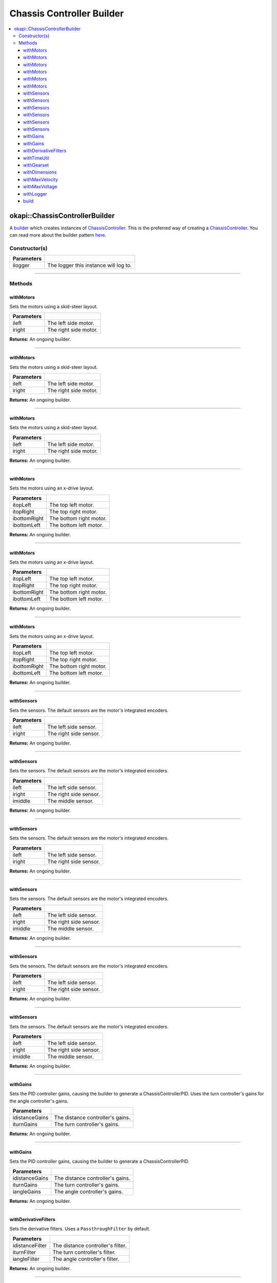 ==========================
Chassis Controller Builder
==========================

.. contents:: :local:

okapi::ChassisControllerBuilder
===============================

A `builder <https://sourcemaking.com/design_patterns/builder>`_ which creates instances
of `ChassisController <abstract-chassis-controller.html>`_.
This is the preferred way of creating a `ChassisController <abstract-chassis-controller.html>`_.
You can read more about the builder pattern
`here <https://sourcemaking.com/design_patterns/builder>`_.

Constructor(s)
--------------

.. tabs ::
   .. tab :: Prototype
      .. highlight:: cpp
      ::

        explicit ChassisControllerBuilder(
          const std::shared_ptr<Logger> &ilogger = std::make_shared<Logger>()
        )

================= ===================================================================
Parameters
================= ===================================================================
 ilogger           The logger this instance will log to.
================= ===================================================================

----

Methods
-------

withMotors
~~~~~~~~~~

Sets the motors using a skid-steer layout.

.. tabs ::
   .. tab :: Prototype
      .. highlight:: cpp
      ::

        ChassisControllerBuilder &withMotors(const Motor &ileft, const Motor &iright)

   .. tab :: Example
      .. highlight:: cpp
      ::

        // Motors on ports 1 and 2 (port 2 reversed)
        builder.withMotors(1, -2);

================= ===================================================================
Parameters
================= ===================================================================
 ileft             The left side motor.
 iright            The right side motor.
================= ===================================================================

**Returns:** An ongoing builder.

----

withMotors
~~~~~~~~~~

Sets the motors using a skid-steer layout.

.. tabs ::
   .. tab :: Prototype
      .. highlight:: cpp
      ::

        ChassisControllerBuilder &withMotors(const MotorGroup &ileft, const MotorGroup &iright)

   .. tab :: Example
      .. highlight:: cpp
      ::

        // Motor groups on ports 1 & 2 and 3 & 4 (group on 3 & 4 reversed)
        builder.withMotors({1, 2}, {-3, -4});

================= ===================================================================
Parameters
================= ===================================================================
 ileft             The left side motor.
 iright            The right side motor.
================= ===================================================================

**Returns:** An ongoing builder.

----

withMotors
~~~~~~~~~~

Sets the motors using a skid-steer layout.

.. tabs ::
   .. tab :: Prototype
      .. highlight:: cpp
      ::

        ChassisControllerBuilder &withMotors(
          const std::shared_ptr<AbstractMotor> &ileft,
          const std::shared_ptr<AbstractMotor> &iright
        )

================= ===================================================================
Parameters
================= ===================================================================
 ileft             The left side motor.
 iright            The right side motor.
================= ===================================================================

**Returns:** An ongoing builder.

----

withMotors
~~~~~~~~~~

Sets the motors using an x-drive layout.

.. tabs ::
   .. tab :: Prototype
      .. highlight:: cpp
      ::

        ChassisControllerBuilder &withMotors(
          const Motor &itopLeft,
          const Motor &itopRight,
          const Motor &ibottomRight,
          const Motor &ibottomLeft
        )

   .. tab :: Example
      .. highlight:: cpp
      ::

        // Motors on ports 1, 2, 3, and 4 (ports 2 and 3 reversed)
        builder.withMotors(1, -2, -3, 4);

================= ===================================================================
Parameters
================= ===================================================================
 itopLeft          The top left motor.
 itopRight         The top right motor.
 ibottomRight      The bottom right motor.
 ibottomLeft       The bottom left motor.
================= ===================================================================

**Returns:** An ongoing builder.

----

withMotors
~~~~~~~~~~

Sets the motors using an x-drive layout.

.. tabs ::
   .. tab :: Prototype
      .. highlight:: cpp
      ::

        ChassisControllerBuilder &withMotors(
          const MotorGroup &itopLeft,
          const MotorGroup &itopRight,
          const MotorGroup &ibottomRight,
          const MotorGroup &ibottomLeft
        )

   .. tab :: Example
      .. highlight:: cpp
      ::

        // Motor groups on ports 1 & 2, 3 & 4, 5 & 6, and 7 & 8
        // (groups on 3 & 4 and 5 & 6 reversed)
        builder.withMotors({1, 2}, {-3, -4}, {-5, -6}, {7, 8});

================= ===================================================================
Parameters
================= ===================================================================
 itopLeft          The top left motor.
 itopRight         The top right motor.
 ibottomRight      The bottom right motor.
 ibottomLeft       The bottom left motor.
================= ===================================================================

**Returns:** An ongoing builder.

----

withMotors
~~~~~~~~~~

Sets the motors using an x-drive layout.

.. tabs ::
   .. tab :: Prototype
      .. highlight:: cpp
      ::

        ChassisControllerBuilder &withMotors(
          const std::shared_ptr<AbstractMotor> &itopLeft,
          const std::shared_ptr<AbstractMotor> &itopRight,
          const std::shared_ptr<AbstractMotor> &ibottomRight,
          const std::shared_ptr<AbstractMotor> &ibottomLeft
        )

================= ===================================================================
Parameters
================= ===================================================================
 itopLeft          The top left motor.
 itopRight         The top right motor.
 ibottomRight      The bottom right motor.
 ibottomLeft       The bottom left motor.
================= ===================================================================

**Returns:** An ongoing builder.

----

withSensors
~~~~~~~~~~~

Sets the sensors. The default sensors are the motor's integrated encoders.

.. tabs ::
   .. tab :: Prototype
      .. highlight:: cpp
      ::

        ChassisControllerBuilder &withSensors(const ADIEncoder &ileft, const ADIEncoder &iright)

   .. tab :: Example
      .. highlight:: cpp
      ::

        // ADI Encoders on ADI ports A & B and C & D (encoder on C & D reversed)
        builder.withSensors(
          {'A', 'B'},
          {'C', 'D', true}
        )

================= ===================================================================
Parameters
================= ===================================================================
 ileft             The left side sensor.
 iright            The right side sensor.
================= ===================================================================

**Returns:** An ongoing builder.

----

withSensors
~~~~~~~~~~~

Sets the sensors. The default sensors are the motor's integrated encoders.

.. tabs ::
   .. tab :: Prototype
      .. highlight:: cpp
      ::

        ChassisControllerBuilder &withSensors(
          const ADIEncoder &ileft,
          const ADIEncoder &iright,
          const ADIEncoder &imiddle
        )

   .. tab :: Example
      .. highlight:: cpp
      ::

        // ADI Encoders on ADI ports A & B and C & D (encoder on C & D reversed)
        // and on E & F
        builder.withSensors(
          {'A', 'B'},
          {'C', 'D', true},
          {'E', 'F'}
        )

================= ===================================================================
Parameters
================= ===================================================================
 ileft             The left side sensor.
 iright            The right side sensor.
 imiddle           The middle sensor.
================= ===================================================================

**Returns:** An ongoing builder.

----

withSensors
~~~~~~~~~~~

Sets the sensors. The default sensors are the motor's integrated encoders.

.. tabs ::
   .. tab :: Prototype
      .. highlight:: cpp
      ::

        ChassisControllerBuilder &withSensors(
          const IntegratedEncoder &ileft,
          const IntegratedEncoder &iright
        )

   .. tab :: Example
      .. highlight:: cpp
      ::

        // Integrated encoders on ports 1 and 2 (port 2 reversed)
        builder.withSensors({1}, {-2})

================= ===================================================================
Parameters
================= ===================================================================
 ileft             The left side sensor.
 iright            The right side sensor.
================= ===================================================================

**Returns:** An ongoing builder.

----

withSensors
~~~~~~~~~~~

Sets the sensors. The default sensors are the motor's integrated encoders.

.. tabs ::
   .. tab :: Prototype
      .. highlight:: cpp
      ::

        ChassisControllerBuilder &withSensors(
          const IntegratedEncoder &ileft,
          const IntegratedEncoder &iright,
          const ADIEncoder &imiddle
        )

   .. tab :: Example
      .. highlight:: cpp
      ::

        // Integrated encoders on ports 1 and 2 (port 2 reversed)
        // and an ADI encoder on ADI ports A & B
        builder.withSensors({1}, {-2}, {'A', 'B'})

================= ===================================================================
Parameters
================= ===================================================================
 ileft             The left side sensor.
 iright            The right side sensor.
 imiddle           The middle sensor.
================= ===================================================================

**Returns:** An ongoing builder.

----

withSensors
~~~~~~~~~~~

Sets the sensors. The default sensors are the motor's integrated encoders.

.. tabs ::
   .. tab :: Prototype
      .. highlight:: cpp
      ::

        ChassisControllerBuilder &withSensors(
          const std::shared_ptr<ContinuousRotarySensor> &ileft,
          const std::shared_ptr<ContinuousRotarySensor> &iright
        )

================= ===================================================================
Parameters
================= ===================================================================
 ileft             The left side sensor.
 iright            The right side sensor.
================= ===================================================================

**Returns:** An ongoing builder.

----

withSensors
~~~~~~~~~~~

Sets the sensors. The default sensors are the motor's integrated encoders.

.. tabs ::
   .. tab :: Prototype
      .. highlight:: cpp
      ::

        ChassisControllerBuilder &withSensors(
          const std::shared_ptr<ContinuousRotarySensor> &ileft,
          const std::shared_ptr<ContinuousRotarySensor> &iright,
          const std::shared_ptr<ContinuousRotarySensor> &imiddle
        )

================= ===================================================================
Parameters
================= ===================================================================
 ileft             The left side sensor.
 iright            The right side sensor.
 imiddle           The middle sensor.
================= ===================================================================

**Returns:** An ongoing builder.

----

withGains
~~~~~~~~~

Sets the PID controller gains, causing the builder to generate a ChassisControllerPID. Uses the
turn controller's gains for the angle controller's gains.

.. tabs ::
   .. tab :: Prototype
      .. highlight:: cpp
      ::

        ChassisControllerBuilder &withGains(
          const IterativePosPIDController::Gains &idistanceGains,
          const IterativePosPIDController::Gains &iturnGains
        )

   .. tab :: Example
      .. highlight:: cpp
      ::

        builder.withGains(
          {0, 0, 0},
          {0, 0, 0}
        )

================= ===================================================================
Parameters
================= ===================================================================
 idistanceGains    The distance controller's gains.
 iturnGains        The turn controller's gains.
================= ===================================================================

**Returns:** An ongoing builder.

----

withGains
~~~~~~~~~

Sets the PID controller gains, causing the builder to generate a ChassisControllerPID.

.. tabs ::
   .. tab :: Prototype
      .. highlight:: cpp
      ::

        ChassisControllerBuilder &withGains(
          const IterativePosPIDController::Gains &idistanceGains,
          const IterativePosPIDController::Gains &iturnGains,
          const IterativePosPIDController::Gains &iangleGains
        )

   .. tab :: Example
      .. highlight:: cpp
      ::

        builder.withGains(
          {0, 0, 0},
          {0, 0, 0},
          {0, 0, 0}
        )

================= ===================================================================
Parameters
================= ===================================================================
 idistanceGains    The distance controller's gains.
 iturnGains        The turn controller's gains.
 iangleGains       The angle controller's gains.
================= ===================================================================

**Returns:** An ongoing builder.

----

withDerivativeFilters
~~~~~~~~~~~~~~~~~~~~~

Sets the derivative filters. Uses a ``PassthroughFilter`` by default.

.. tabs ::
   .. tab :: Prototype
      .. highlight:: cpp
      ::

        ChassisControllerBuilder &withDerivativeFilters(
          std::unique_ptr<Filter> idistanceFilter,
          std::unique_ptr<Filter> iturnFilter = std::make_unique<PassthroughFilter>(),
          std::unique_ptr<Filter> iangleFilter = std::make_unique<PassthroughFilter>()
        )

   .. tab :: Example
      .. highlight:: cpp
      ::

        builder.withDerivativeFilters(
          std::make_unique<PassthroughFilter>()
        )

        builder.withDerivativeFilters(
          std::make_unique<PassthroughFilter>(),
          std::make_unique<PassthroughFilter>(),
          std::make_unique<PassthroughFilter>()
        )

================= ===================================================================
Parameters
================= ===================================================================
 idistanceFilter   The distance controller's filter.
 iturnFilter       The turn controller's filter.
 iangleFilter      The angle controller's filter.
================= ===================================================================

**Returns:** An ongoing builder.

----

withTimeUtil
~~~~~~~~~~~~

Sets the ``TimeUtil`` for each controller.

.. tabs ::
   .. tab :: Prototype
      .. highlight:: cpp
      ::

        ChassisControllerBuilder &withTimeUtil(const TimeUtil &itimeUtil)

   .. tab :: Example
      .. highlight:: cpp
      ::

        builder.withTimeUtil(TimeUtilFactory::withSettledUtilParams(50, 5, 250_ms))

================== ===================================================================
Parameters
================== ===================================================================
 itimeUtil          The TimeUtil.
================== ===================================================================

**Returns:** An ongoing builder.

----

withGearset
~~~~~~~~~~~

Sets the gearset. The default gearset is derived from the motor's.

.. tabs ::
   .. tab :: Prototype
      .. highlight:: cpp
      ::

        ChassisControllerBuilder &withGearset(const AbstractMotor::GearsetRatioPair &igearset)

   .. tab :: Example
      .. highlight:: cpp
      ::

        // External gear ratio of 2
        builder.withGearset(AbstractMotor::gearset::red * 2)

================= ===================================================================
Parameters
================= ===================================================================
 igearset          The gearset.
================= ===================================================================

**Returns:** An ongoing builder.

----

withDimensions
~~~~~~~~~~~~~~

Sets the chassis dimensions.

.. tabs ::
   .. tab :: Prototype
      .. highlight:: cpp
      ::

        ChassisControllerBuilder &withDimensions(const ChassisScales &iscales)

   .. tab :: Example
      .. highlight:: cpp
      ::

        // 4 inch wheel diameter, 11 inch wheelbase width
        builder.withDimensions({4_in, 11_in})

================= ===================================================================
Parameters
================= ===================================================================
 iscales           The dimensions.
================= ===================================================================

**Returns:** An ongoing builder.

----

withMaxVelocity
~~~~~~~~~~~~~~~

Sets the max velocity. Overrides the max velocity of the gearset.

.. tabs ::
   .. tab :: Prototype
      .. highlight:: cpp
      ::

        ChassisControllerBuilder &withMaxVelocity(double imaxVelocity)

   .. tab :: Example
      .. highlight:: cpp
      ::

        builder.withMaxVelocity(400)

================= ===================================================================
Parameters
================= ===================================================================
 imaxVelocity      The max velocity.
================= ===================================================================

**Returns:** An ongoing builder.

----

withMaxVoltage
~~~~~~~~~~~~~~

Sets the max voltage.

.. tabs ::
   .. tab :: Prototype
      .. highlight:: cpp
      ::

        ChassisControllerBuilder &withMaxVoltage(double imaxVoltage)

   .. tab :: Example
      .. highlight:: cpp
      ::

        builder.withMaxVoltage(12000)

================= ===================================================================
Parameters
================= ===================================================================
 imaxVoltage       The max voltage.
================= ===================================================================

**Returns:** An ongoing builder.

----

withLogger
~~~~~~~~~~

Sets the logger.

.. tabs ::
   .. tab :: Prototype
      .. highlight:: cpp
      ::

        ChassisControllerBuilder &withLogger(const std::shared_ptr<Logger> &ilogger)

   .. tab :: Example
      .. highlight:: cpp
      ::

        // Output to standard out (shows in the PROS terminal)
        builder.withLogger(std::make_shared<Logger>(
          TimeUtilFactory::create().getTimer(),
          "/ser/sout",
          Logger::LogLevel::debug
        ))

        // Output to a file on an SD card
        builder.withLogger(std::make_shared<Logger>(
          TimeUtilFactory::create().getTimer(),
          "/usd/test_logger",
          Logger::LogLevel::debug
        ))

================= ===================================================================
Parameters
================= ===================================================================
 ilogger           The logger.
================= ===================================================================

**Returns:** An ongoing builder.

----

build
~~~~~

Builds the `ChassisController <abstract-chassis-controller.html>`_. Throws a
``std::runtime_exception`` if no motors were set.

.. tabs ::
   .. tab :: Prototype
      .. highlight:: cpp
      ::

        std::shared_ptr<ChassisController> build()

   .. tab :: Example
      .. highlight:: cpp
      ::

        builder.build();

**Returns:** A fully built `ChassisController <abstract-chassis-controller.html>`_.

